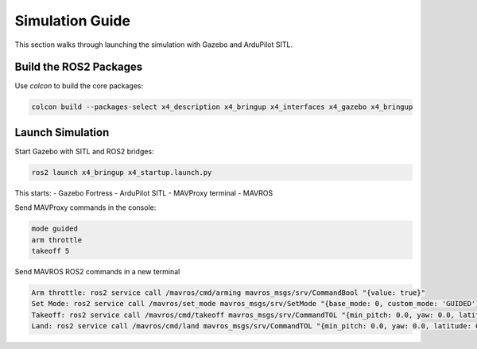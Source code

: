 Simulation Guide
================

This section walks through launching the simulation with Gazebo and ArduPilot SITL.

Build the ROS2 Packages
-----------------------

Use `colcon` to build the core packages:

.. code-block:: bash

   colcon build --packages-select x4_description x4_bringup x4_interfaces x4_gazebo x4_bringup

Launch Simulation
-----------------

Start Gazebo with SITL and ROS2 bridges:

.. code-block:: bash

   ros2 launch x4_bringup x4_startup.launch.py

This starts:
- Gazebo Fortress
- ArduPilot SITL
- MAVProxy terminal
- MAVROS

Send MAVProxy commands in the console:

.. code-block:: bash

   mode guided
   arm throttle
   takeoff 5

Send MAVROS ROS2 commands in a new terminal

.. code-block:: bash

   Arm throttle: ros2 service call /mavros/cmd/arming mavros_msgs/srv/CommandBool "{value: true}"
   Set Mode: ros2 service call /mavros/set_mode mavros_msgs/srv/SetMode "{base_mode: 0, custom_mode: 'GUIDED'}"
   Takeoff: ros2 service call /mavros/cmd/takeoff mavros_msgs/srv/CommandTOL "{min_pitch: 0.0, yaw: 0.0, latitude: 0.0, longitude: 0.0, altitude: 3.0}"
   Land: ros2 service call /mavros/cmd/land mavros_msgs/srv/CommandTOL "{min_pitch: 0.0, yaw: 0.0, latitude: 0.0, longitude: 0.0, altitude: 0.0}"

